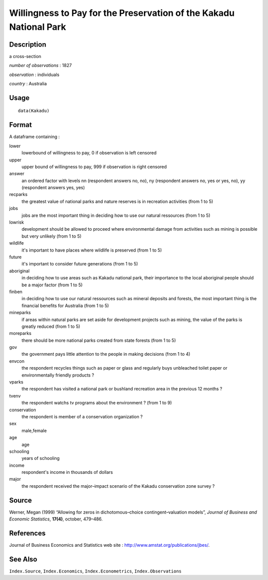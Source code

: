 +--------------------------------------+--------------------------------------+
| Kakadu                               |
| R Documentation                      |
+--------------------------------------+--------------------------------------+

Willingness to Pay for the Preservation of the Kakadu National Park
-------------------------------------------------------------------

Description
~~~~~~~~~~~

a cross-section

*number of observations* : 1827

*observation* : individuals

*country* : Australia

Usage
~~~~~

::

    data(Kakadu)

Format
~~~~~~

A dataframe containing :

lower
    lowerbound of willingness to pay, 0 if observation is left censored

upper
    upper bound of willingness to pay, 999 if observation is right
    censored

answer
    an ordered factor with levels nn (respondent answers no, no), ny
    (respondent answers no, yes or yes, no), yy (respondent answers yes,
    yes)

recparks
    the greatest value of national parks and nature reserves is in
    recreation activities (from 1 to 5)

jobs
    jobs are the most important thing in deciding how to use our natural
    ressources (from 1 to 5)

lowrisk
    development should be allowed to proceed where environmental damage
    from activities such as mining is possible but very unlikely (from 1
    to 5)

wildlife
    it's important to have places where wildlife is preserved (from 1 to
    5)

future
    it's important to consider future generations (from 1 to 5)

aboriginal
    in deciding how to use areas such as Kakadu national park, their
    importance to the local aboriginal people should be a major factor
    (from 1 to 5)

finben
    in deciding how to use our natural ressources such as mineral
    deposits and forests, the most important thing is the financial
    benefits for Australia (from 1 to 5)

mineparks
    if areas within natural parks are set aside for development projects
    such as mining, the value of the parks is greatly reduced (from 1 to
    5)

moreparks
    there should be more national parks created from state forests (from
    1 to 5)

gov
    the government pays little attention to the people in making
    decisions (from 1 to 4)

envcon
    the respondent recycles things such as paper or glass and regularly
    buys unbleached toilet paper or environmentally friendly products ?

vparks
    the respondent has visited a national park or bushland recreation
    area in the previous 12 months ?

tvenv
    the respondent watchs tv programs about the environment ? (from 1 to
    9)

conservation
    the respondent is member of a conservation organization ?

sex
    male,female

age
    age

schooling
    years of schooling

income
    respondent's income in thousands of dollars

major
    the respondent received the major–impact scenario of the Kakadu
    conservation zone survey ?

Source
~~~~~~

Werner, Megan (1999) “Allowing for zeros in dichotomous–choice
contingent–valuation models”, *Journal of Business and Economic
Statistics*, **17(4)**, october, 479–486.

References
~~~~~~~~~~

Journal of Business Economics and Statistics web site :
http://www.amstat.org/publications/jbes/.

See Also
~~~~~~~~

``Index.Source``, ``Index.Economics``, ``Index.Econometrics``,
``Index.Observations``
